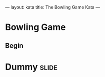 ---
layout: kata
title: The Bowling Game Kata
---

* Bowling Game

** Begin

* Dummy                                                               :slide:

#+OPTIONS: H:4 num:nil toc:nil tags:t

#+TAGS: slide(s) note(n)
